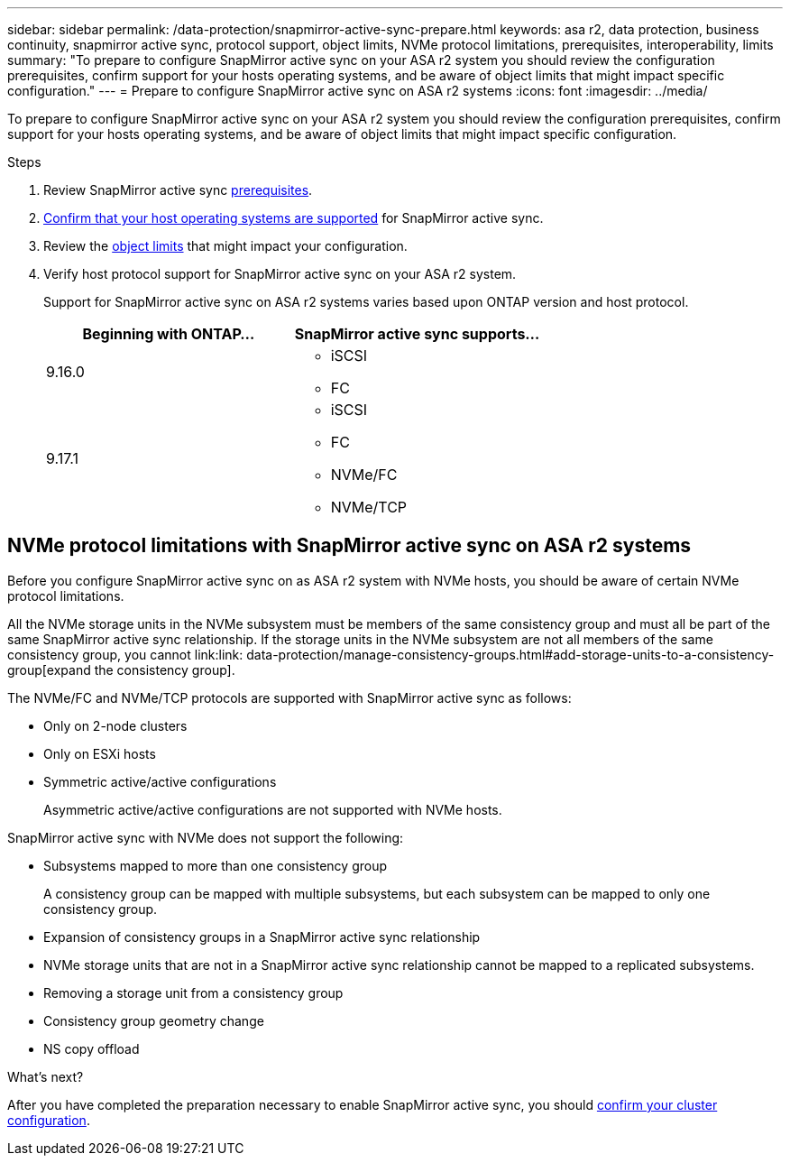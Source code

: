 ---
sidebar: sidebar
permalink: /data-protection/snapmirror-active-sync-prepare.html
keywords: asa r2, data protection, business continuity, snapmirror active sync, protocol support, object limits, NVMe protocol limitations, prerequisites, interoperability, limits
summary: "To prepare to configure SnapMirror active sync on your ASA r2 system you should review the configuration prerequisites, confirm support for your hosts operating systems, and be aware of object limits that might impact specific configuration."
---
= Prepare to configure SnapMirror active sync on ASA r2 systems
:icons: font
:imagesdir: ../media/

[.lead]
To prepare to configure SnapMirror active sync on your ASA r2 system you should review the configuration prerequisites, confirm support for your hosts operating systems, and be aware of object limits that might impact specific configuration.

.Steps

. Review SnapMirror active sync link:https://docs.netapp.com/us-en/ontap/snapmirror-active-sync/prerequisites-reference.html[prerequisites^]. 
. link:https://docs.netapp.com/us-en/ontap/snapmirror-active-sync/interoperability-reference.html[Confirm that your host operating systems are supported^] for SnapMirror active sync. 
. Review the link:https://docs.netapp.com/us-en/ontap/snapmirror-active-sync/limits-reference.html[object limits] that might impact your configuration.
. Verify host protocol support for SnapMirror active sync on your ASA r2 system.
+
Support for SnapMirror active sync on ASA r2 systems varies based upon ONTAP version and host protocol.
+
[cols="2,2" options="header"]
|===
| Beginning with ONTAP... | SnapMirror active sync supports...

| 9.16.0
a|
* iSCSI
* FC

| 9.17.1
a|
* iSCSI
* FC    
* NVMe/FC
* NVMe/TCP
|===

== NVMe protocol limitations with SnapMirror active sync on ASA r2 systems

Before you configure SnapMirror active sync on as ASA r2 system with NVMe hosts, you should be aware of certain NVMe protocol limitations.  

All the NVMe storage units in the NVMe subsystem must be members of the same consistency group and must all be part of the same SnapMirror active sync relationship. If the storage units in the NVMe subsystem are not all members of the same consistency group, you cannot link:link: data-protection/manage-consistency-groups.html#add-storage-units-to-a-consistency-group[expand the consistency group]. 

The NVMe/FC and NVMe/TCP protocols are supported with SnapMirror active sync as follows:

* Only on 2-node clusters
* Only on ESXi hosts
* Symmetric active/active configurations
+
Asymmetric active/active configurations are not supported with NVMe hosts. 

SnapMirror active sync with NVMe does not support the following:

* Subsystems mapped to more than one consistency group
+
A consistency group can be mapped with multiple subsystems, but each subsystem can be mapped to only one consistency group.
* Expansion of consistency groups in a SnapMirror active sync relationship
* NVMe storage units that are not in a SnapMirror active sync relationship cannot be mapped to a replicated subsystems.
* Removing a storage unit from a consistency group
* Consistency group geometry change
* NS copy offload

.What’s next?

After you have completed the preparation necessary to enable SnapMirror active sync, you should link:snapmirror-active-sync-confirm-cluster-configuration.html[confirm your cluster configuration].
// 2025 Jul 24, ONTAPDOC-2707